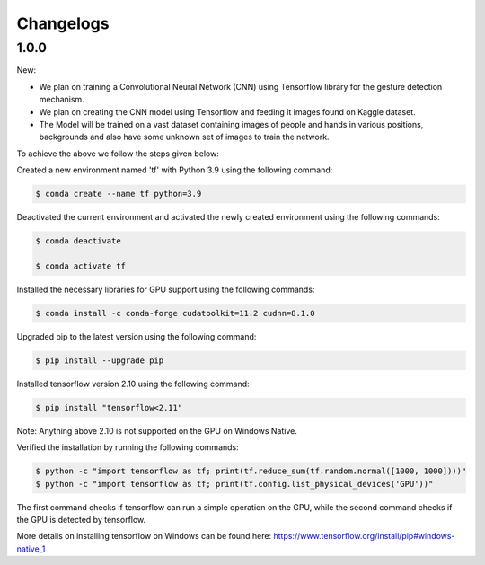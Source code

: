 Changelogs
=============

1.0.0
-------
New:

- We plan on training a Convolutional Neural Network (CNN) using Tensorflow library for the gesture detection mechanism.
- We plan on creating the CNN model using Tensorflow and feeding it images found on Kaggle dataset.
- The Model will be trained on a vast dataset containing images of people and hands in various positions, backgrounds and also have some unknown set of images to train the network.

To achieve the above we follow the steps given below:

Created a new environment named 'tf' with Python 3.9 using the following command:

.. code-block:: console

   $ conda create --name tf python=3.9

Deactivated the current environment and activated the newly created environment using the following commands:

.. code-block:: console

   $ conda deactivate

   $ conda activate tf

Installed the necessary libraries for GPU support using the following commands:

.. code-block:: console

   $ conda install -c conda-forge cudatoolkit=11.2 cudnn=8.1.0

Upgraded pip to the latest version using the following command:

.. code-block:: console


   $ pip install --upgrade pip

Installed tensorflow version 2.10 using the following command:

.. code-block:: console

   $ pip install "tensorflow<2.11"

Note: Anything above 2.10 is not supported on the GPU on Windows Native.

Verified the installation by running the following commands:

.. code-block:: console

   $ python -c "import tensorflow as tf; print(tf.reduce_sum(tf.random.normal([1000, 1000])))"
   $ python -c "import tensorflow as tf; print(tf.config.list_physical_devices('GPU'))"

The first command checks if tensorflow can run a simple operation on the GPU, while the second command checks if the GPU is detected by tensorflow.

More details on installing tensorflow on Windows can be found here: https://www.tensorflow.org/install/pip#windows-native_1 
